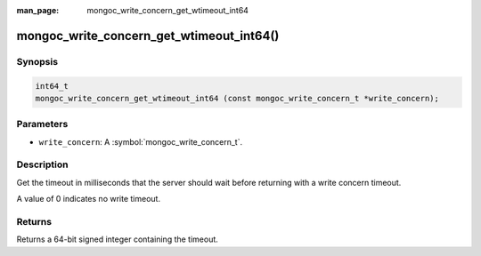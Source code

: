 :man_page: mongoc_write_concern_get_wtimeout_int64

mongoc_write_concern_get_wtimeout_int64()
=========================================

Synopsis
--------

.. code-block:: c

  int64_t
  mongoc_write_concern_get_wtimeout_int64 (const mongoc_write_concern_t *write_concern);

Parameters
----------

* ``write_concern``: A :symbol:`mongoc_write_concern_t`.

Description
-----------

Get the timeout in milliseconds that the server should wait before returning with a write concern timeout.

A value of 0 indicates no write timeout.

Returns
-------

Returns a 64-bit signed integer containing the timeout.

.. seealso::

  | :symbol:`mongoc_write_concern_set_wtimeout_int64`.

